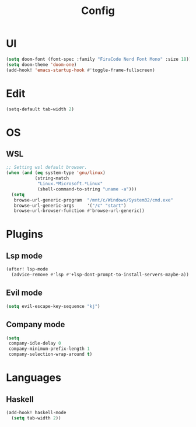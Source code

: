 #+TITLE: Config
#+PROPERTY: header-args:emacs-lisp :tangle yes

* UI
#+begin_src emacs-lisp
(setq doom-font (font-spec :family "FiraCode Nerd Font Mono" :size 18))
(setq doom-theme 'doom-one)
(add-hook! 'emacs-startup-hook #'toggle-frame-fullscreen)
#+end_src
* Edit
#+begin_src emacs-lisp
(setq-default tab-width 2)
#+end_src
* OS
** WSL
#+begin_src emacs-lisp
;; Setting wsl default browser.
(when (and (eq system-type 'gnu/linux)
           (string-match
            "Linux.*Microsoft.*Linux"
            (shell-command-to-string "uname -a")))
  (setq
   browse-url-generic-program  "/mnt/c/Windows/System32/cmd.exe"
   browse-url-generic-args     '("/c" "start")
   browse-url-browser-function #'browse-url-generic))
#+end_src
* Plugins
** Lsp mode
#+begin_src emacs-lisp
(after! lsp-mode
  (advice-remove #'lsp #'+lsp-dont-prompt-to-install-servers-maybe-a))
#+end_src
** Evil mode
#+begin_src emacs-lisp
(setq evil-escape-key-sequence "kj")
#+end_src
** Company mode
#+begin_src emacs-lisp
(setq
 company-idle-delay 0
 company-minimum-prefix-length 1
 company-selection-wrap-around t)
#+end_src
* Languages
** Haskell
#+begin_src emacs-lisp
(add-hook! haskell-mode
  (setq tab-width 2))
#+end_src
